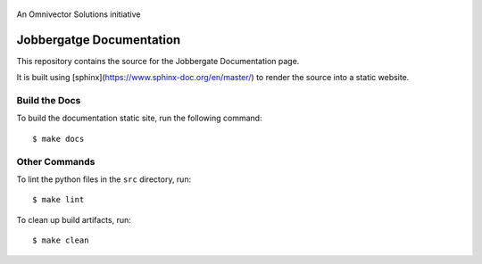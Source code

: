 .. figure:: https://github.com/omnivector-solutions/jobbergate/blob/main/jobbergate-docs/src/images/logo.png
   :alt: Logo
   :align: center
   :width: 80px

   An Omnivector Solutions initiative

===========================
 Jobbergatge Documentation
===========================

This repository contains the source for the Jobbergate Documentation page.

It is built using [sphinx](https://www.sphinx-doc.org/en/master/) to render the source into
a static website.


Build the Docs
==============

To build the documentation static site, run the following command::

    $ make docs


Other Commands
==============

To lint the python files in the ``src`` directory, run::

    $ make lint


To clean up build artifacts, run::

    $ make clean

